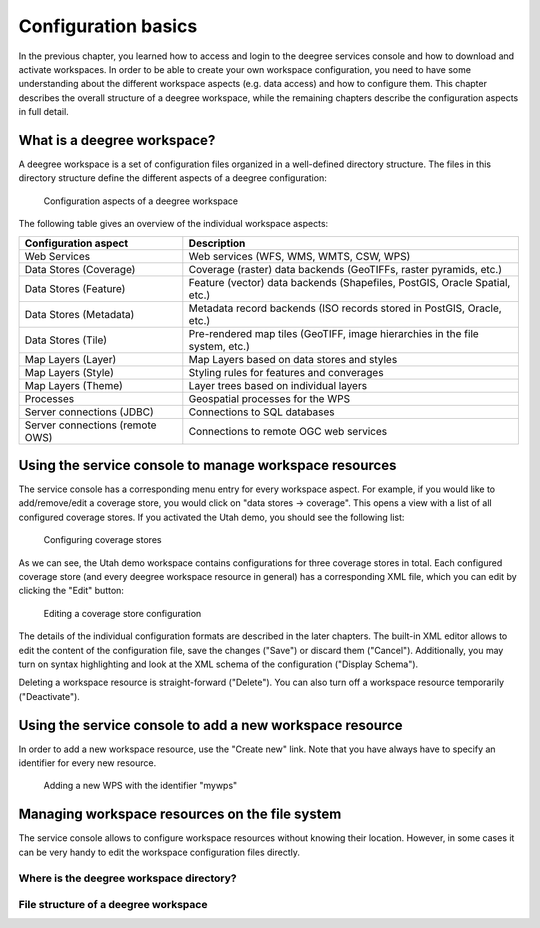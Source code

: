 .. _anchor-configuration-basics:

====================
Configuration basics
====================

In the previous chapter, you learned how to access and login to the deegree services console and how to download and activate workspaces. In order to be able to create your own workspace configuration, you need to have some understanding about the different workspace aspects (e.g. data access) and how to configure them. This chapter describes the overall structure of a deegree workspace, while the remaining chapters describe the configuration aspects in full detail.

----------------------------
What is a deegree workspace?
----------------------------

A deegree workspace is a set of configuration files organized in a well-defined directory structure. The files in this directory structure define the different aspects of a deegree configuration:

.. figure:: images/workspace-overview.png
   :figwidth: 90%
   :width: 90%
   :target: _images/workspace-overview.png

   Configuration aspects of a deegree workspace

The following table gives an overview of the individual workspace aspects:

.. table:: Workspace aspects

+---------------------------------+------------------------------------------------------------------------------+
| Configuration aspect            | Description                                                                  |
+=================================+==============================================================================+
| Web Services                    | Web services (WFS, WMS, WMTS, CSW, WPS)                                      |
+---------------------------------+------------------------------------------------------------------------------+
| Data Stores (Coverage)          | Coverage (raster) data backends (GeoTIFFs, raster pyramids, etc.)            |
+---------------------------------+------------------------------------------------------------------------------+
| Data Stores (Feature)           | Feature (vector) data backends (Shapefiles, PostGIS, Oracle Spatial, etc.)   |
+---------------------------------+------------------------------------------------------------------------------+
| Data Stores (Metadata)          | Metadata record backends (ISO records stored in PostGIS, Oracle, etc.)       |
+---------------------------------+------------------------------------------------------------------------------+
| Data Stores (Tile)              | Pre-rendered map tiles (GeoTIFF, image hierarchies in the file system, etc.) |
+---------------------------------+------------------------------------------------------------------------------+
| Map Layers (Layer)              | Map Layers based on data stores and styles                                   |
+---------------------------------+------------------------------------------------------------------------------+
| Map Layers (Style)              | Styling rules for features and converages                                    |
+---------------------------------+------------------------------------------------------------------------------+
| Map Layers (Theme)              | Layer trees based on individual layers                                       |
+---------------------------------+------------------------------------------------------------------------------+
| Processes                       | Geospatial processes for the WPS                                             |
+---------------------------------+------------------------------------------------------------------------------+
| Server connections (JDBC)       | Connections to SQL databases                                                 |
+---------------------------------+------------------------------------------------------------------------------+
| Server connections (remote OWS) | Connections to remote OGC web services                                       |
+---------------------------------+------------------------------------------------------------------------------+

-------------------------------------------------------
Using the service console to manage workspace resources
-------------------------------------------------------

The service console has a corresponding menu entry for every workspace aspect. For example, if you would like to add/remove/edit a coverage store, you would click on "data stores -> coverage". This opens a view with a list of all configured coverage stores. If you activated the Utah demo, you should see the following list:

.. figure:: images/browser.png
   :figwidth: 60%
   :width: 50%
   :target: _images/browser.png

   Configuring coverage stores

As we can see, the Utah demo workspace contains configurations for three coverage stores in total. Each configured coverage store (and every deegree workspace resource in general) has a corresponding XML file, which you can edit by clicking the "Edit" button:

.. figure:: images/browser.png
   :figwidth: 60%
   :width: 50%
   :target: _images/browser.png

   Editing a coverage store configuration

The details of the individual configuration formats are described in the later chapters. The built-in XML editor allows to edit the content of the configuration file, save the changes ("Save") or discard them ("Cancel"). Additionally, you may turn on syntax highlighting and look at the XML schema of the configuration ("Display Schema").

Deleting a workspace resource is straight-forward ("Delete"). You can also turn off a workspace resource temporarily ("Deactivate").

---------------------------------------------------------
Using the service console to add a new workspace resource
---------------------------------------------------------

In order to add a new workspace resource, use the "Create new" link. Note that you have always have to specify an identifier for every new resource. 

.. figure:: images/browser.png
   :figwidth: 60%
   :width: 50%
   :target: _images/browser.png

   Adding a new WPS with the identifier "mywps"

.. attention::  

-----------------------------------------------
Managing workspace resources on the file system
-----------------------------------------------

The service console allows to configure workspace resources without knowing their location. However, in some cases it can be very handy to edit the workspace configuration files directly.

^^^^^^^^^^^^^^^^^^^^^^^^^^^^^^^^^^^^^^^^^
Where is the deegree workspace directory?
^^^^^^^^^^^^^^^^^^^^^^^^^^^^^^^^^^^^^^^^^

^^^^^^^^^^^^^^^^^^^^^^^^^^^^^^^^^^^^^
File structure of a deegree workspace
^^^^^^^^^^^^^^^^^^^^^^^^^^^^^^^^^^^^^




